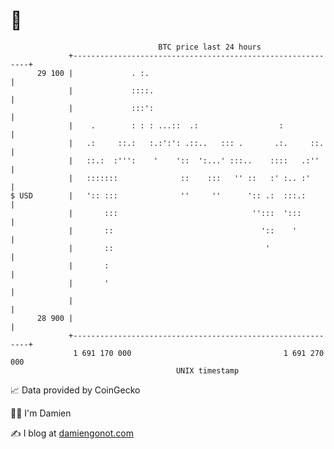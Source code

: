 * 👋

#+begin_example
                                    BTC price last 24 hours                    
                +------------------------------------------------------------+ 
         29 100 |             . :.                                           | 
                |             ::::.                                          | 
                |             :::':                                          | 
                |    .        : : : ...::  .:                  :             | 
                |   .:     ::.:   :.:':': .::..   ::: .       .:.     ::.    | 
                |   ::.:  :''':    '    '::  ':...' :::..    ::::   .:''     | 
                |   :::::::              ::    :::   '' ::   :' :.. :'       | 
   $ USD        |   ':: :::              ''     ''      ':: .:  :::.:        | 
                |       :::                              '':::  ':::         | 
                |       ::                                 '::    '          | 
                |       ::                                  '                | 
                |       :                                                    | 
                |       '                                                    | 
                |                                                            | 
         28 900 |                                                            | 
                +------------------------------------------------------------+ 
                 1 691 170 000                                  1 691 270 000  
                                        UNIX timestamp                         
#+end_example
📈 Data provided by CoinGecko

🧑‍💻 I'm Damien

✍️ I blog at [[https://www.damiengonot.com][damiengonot.com]]
